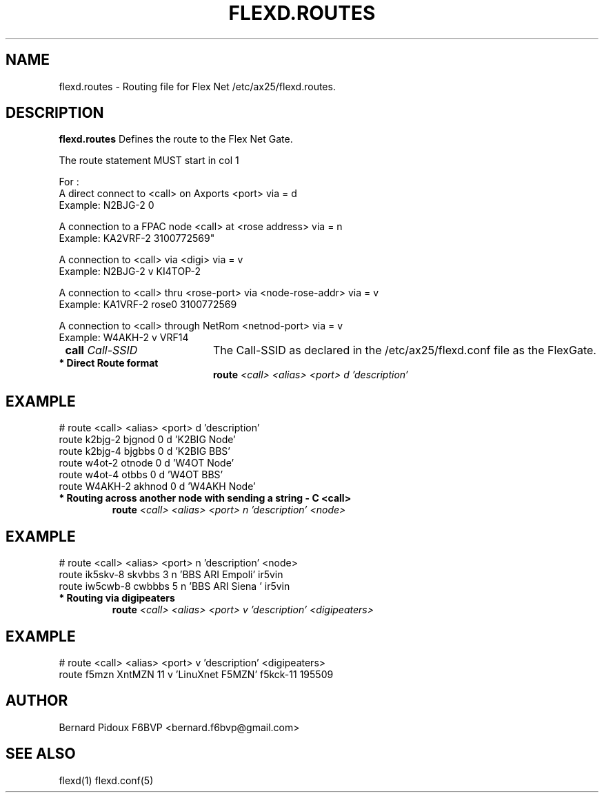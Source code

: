 .TH FLEXD.ROUTES 5 "23 September 2011" Linux "FPAC Operator's Manual"
.SH NAME 
flexd.routes \- Routing file for Flex Net /etc/ax25/flexd.routes.
.SH DESCRIPTION
.LP
.B flexd.routes
Defines the route to the Flex Net Gate.
.P
The route statement MUST start in col 1
.P
For : 
 A direct connect to <call> on Axports <port>                  via = d
   Example:  N2BJG-2 0

 A connection to a FPAC node <call> at <rose address>          via = n
   Example: KA2VRF-2 3100772569"

 A connection to <call> via <digi>                             via = v
   Example: N2BJG-2 v KI4TOP-2

 A connection to <call> thru <rose-port> via <node-rose-addr>  via = v
   Example: KA1VRF-2 rose0 3100772569

 A connection to <call> through NetRom <netnod-port>           via = v
   Example: W4AKH-2 v VRF14
.P
.TP 20
.BI \ call " Call-SSID
The Call-SSID as declared in the /etc/ax25/flexd.conf file as the FlexGate.
.TP
.B * Direct Route format
.BI \ route "     <call> " "   "<alias> " " <port> " "   d " "     'description'
.SH EXAMPLE
# route  <call>         <alias>       <port>     d       'description'
  route  k2bjg-2         bjgnod          0       d       'K2BIG Node'
  route  k2bjg-4         bjgbbs          0       d       'K2BIG BBS'
  route  w4ot-2          otnode          0       d       'W4OT Node'
  route  w4ot-4          otbbs           0       d       'W4OT BBS'
  route  W4AKH-2         akhnod          0       d       'W4AKH Node'
.TP
.B * Routing across another node with sending a string - "C <call>"
.BI \ route "    <call> " "   "<alias> " " <port> " "   n " "     'description' " "       <node>
.SH EXAMPLE
# route  <call>      <alias>    <port>  n  'description'      <node>
  route ik5skv-8     skvbbs       3     n  'BBS ARI Empoli'   ir5vin 
  route iw5cwb-8     cwbbbs       5     n  'BBS ARI Siena '   ir5vin
.TP
.B * Routing via digipeaters
.BI \ route "    <call> " "   "<alias> " " <port> " "   v " "     'description' " "  <digipeaters>
.SH EXAMPLE
# route  <call>  <alias>  <port>  v   'description'    <digipeaters>
  route  f5mzn   XntMZN     11    v   'LinuXnet F5MZN'  f5kck-11 195509
.SH AUTHOR
Bernard Pidoux F6BVP <bernard.f6bvp@gmail.com>
.SH SEE ALSO
flexd(1) flexd.conf(5)
